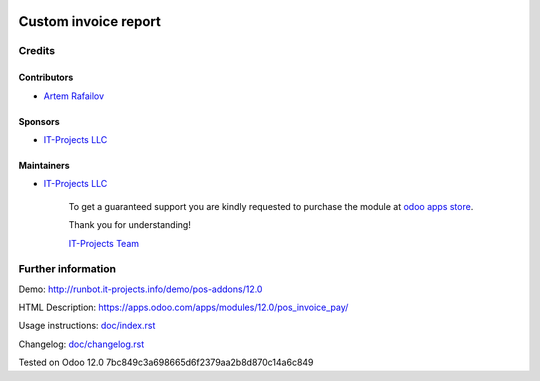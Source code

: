 .. image:: https://img.shields.io/badge/license-LGPL--3-blue.png
   :target: https://www.gnu.org/licenses/lgpl
   :alt: License: LGPL-3

=======================
 Custom invoice report
=======================



Credits
=======

Contributors
------------
* `Artem Rafailov <https://it-projects.info/team/Ommo73>`__

Sponsors
--------
* `IT-Projects LLC <https://it-projects.info>`__

Maintainers
-----------
* `IT-Projects LLC <https://it-projects.info>`__

      To get a guaranteed support you are kindly requested to purchase the module at `odoo apps store <https://apps.odoo.com/apps/modules/12.0/pos_invoice_pay/>`__.

      Thank you for understanding!

      `IT-Projects Team <https://www.it-projects.info/team>`__

Further information
===================

Demo: http://runbot.it-projects.info/demo/pos-addons/12.0

HTML Description: https://apps.odoo.com/apps/modules/12.0/pos_invoice_pay/

Usage instructions: `<doc/index.rst>`__

Changelog: `<doc/changelog.rst>`__

Tested on Odoo 12.0 7bc849c3a698665d6f2379aa2b8d870c14a6c849
